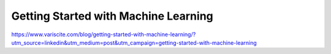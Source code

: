 Getting Started with Machine Learning
=====================================

https://www.variscite.com/blog/getting-started-with-machine-learning/?utm_source=linkedin&utm_medium=post&utm_campaign=getting-started-with-machine-learning
